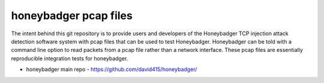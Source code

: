 
======================
honeybadger pcap files
======================

The intent behind this git repository is to provide users and developers of the
Honeybadger TCP injection attack detection software system with pcap files that can
be used to test Honeybadger. Honeybadger can be told with a command line option to
read packets from a pcap file rather than a network interface. These pcap files are
essentially reproducible integration tests for honeybadger.


* honeybadger main repo - https://github.com/david415/honeybadger/

